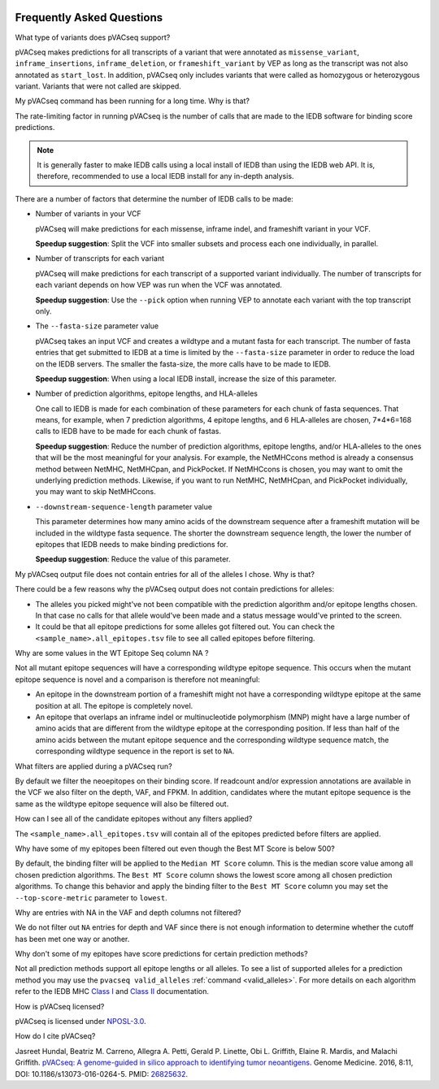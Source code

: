 .. image:: ../images/pVACseq_logo_trans-bg_sm_v4b.png
    :align: right
    :alt: pVACseq logo

.. raw:: html

   <style> .large {font-size: 110%; font-weight: bold} </style>
   <style> .large-code {font-size: 110%; font-family: monospace} </style>


Frequently Asked Questions
==========================

.. role:: large
.. role:: large-code

:large:`What type of variants does pVACseq support?`

pVACseq makes predictions for all transcripts of a variant that were annotated
as ``missense_variant``, ``inframe_insertions``, ``inframe_deletion``, or
``frameshift_variant`` by VEP as long as the transcript was not also annotated
as ``start_lost``. In addition, pVACseq only includes variants that were
called as homozygous or heterozygous variant. Variants that were not called
are skipped.

:large:`My pVACseq command has been running for a long time. Why is
that?`

The rate-limiting factor in running pVACseq is the number of calls that are
made to the IEDB software for binding score predictions.

.. note::

  It is generally faster to make IEDB calls using a local install of IEDB than
  using the IEDB web API. It is, therefore, recommended to use a local IEDB
  install for any in-depth analysis.

There are a number of factors that determine the number of IEDB calls to be made:

- Number of variants in your VCF

  pVACseq will make predictions for each missense, inframe indel, and
  frameshift variant in your VCF.

  **Speedup suggestion**: Split the VCF into smaller subsets and process each one
  individually, in parallel.

- Number of transcripts for each variant

  pVACseq will make predictions for each transcript of a supported variant
  individually. The number of transcripts for each variant depends on how VEP was
  run when the VCF was annotated.

  **Speedup suggestion**: Use the ``--pick`` option when running VEP to
  annotate each variant with the top transcript only.

- The ``--fasta-size`` parameter value

  pVACseq takes an input VCF and creates a wildtype and a mutant
  fasta for each transcript. The number of fasta entries that get submitted
  to IEDB at a time is limited by the ``--fasta-size`` parameter in order
  to reduce the load on the IEDB servers. The smaller the fasta-size, the
  more calls have to be made to IEDB.

  **Speedup suggestion**: When using a local IEDB install, increase the size
  of this parameter.

- Number of prediction algorithms, epitope lengths, and HLA-alleles

  One call to IEDB is made for each combination of these parameters for each chunk
  of fasta sequences. That means, for example, when 7 prediction
  algorithms, 4 epitope lengths, and 6 HLA-alleles are chosen, 7*4*6=168 calls to
  IEDB have to be made for each chunk of fastas.

  **Speedup suggestion**: Reduce the number of prediction algorithms,
  epitope lengths, and/or HLA-alleles to the ones that will be the most
  meaningful for your analysis. For example, the NetMHCcons method is
  already a consensus method between NetMHC, NetMHCpan, and PickPocket.
  If NetMHCcons is chosen, you may want to omit the underlying prediction
  methods. Likewise, if you want to run NetMHC, NetMHCpan, and PickPocket
  individually, you may want to skip NetMHCcons.

- ``--downstream-sequence-length`` parameter value

  This parameter determines how many amino acids of the downstream sequence after a
  frameshift mutation will be included in the wildtype fasta sequence. The
  shorter the downstream sequence length, the lower the number of epitopes
  that IEDB needs to make binding predictions for.

  **Speedup suggestion**: Reduce the value of this parameter.

:large:`My pVACseq output file does not contain entries for all of the
alleles I chose. Why is that?`

There could be a few reasons why the pVACseq output does not contain
predictions for alleles:

- The alleles you picked might've not been compatible with the prediction algorithm and/or epitope lengths chosen. In that case no calls for that allele would've been made and a status message would've printed to the screen.

- It could be that all epitope predictions for some alleles got filtered out. You can check the ``<sample_name>.all_epitopes.tsv`` file to see all called epitopes before filtering.

:large:`Why are some values in the` :large-code:`WT Epitope Seq` :large:`column` :large-code:`NA` :large:`?`

Not all mutant epitope sequences will have a corresponding wildtype epitope sequence. This
occurs when the mutant epitope sequence is novel and a comparison is therefore not
meaningful:

- An epitope in the downstream portion of a frameshift might not have a corresponding wildtype epitope at the same position at all. The epitope is completely novel.

- An epitope that overlaps an inframe indel or multinucleotide polymorphism (MNP) might have a large number of amino acids that are different from the wildtype epitope at the corresponding position. If less than half of the amino acids between the mutant epitope sequence and the corresponding wildtype sequence match, the corresponding wildtype sequence in the report is set to ``NA``.

:large:`What filters are applied during a pVACseq run?`

By default we filter the neoepitopes on their binding score. If readcount
and/or expression annotations are available in the VCF we also filter on the depth, VAF,
and FPKM. In addition, candidates where the mutant epitope sequence is the
same as the wildtype epitope sequence will also be filtered out.

:large:`How can I see all of the candidate epitopes without any filters
applied?`

The ``<sample_name>.all_epitopes.tsv`` will contain all of the epitopes predicted
before filters are applied.

:large:`Why have some of my epitopes been filtered out even though the` :large-code:`Best MT Score` :large:`is below 500?`

By default, the binding filter will be applied to the ``Median MT Score``
column. This is the median score value among all chosen prediction algorithms.
The ``Best MT Score`` column shows the lowest score among all
chosen prediction algorithms. To change this behavior and apply the binding
filter to the ``Best MT Score`` column you may set the ``--top-score-metric``
parameter to ``lowest``.

:large:`Why are entries with` :large-code:`NA` :large:`in the`
:large-code:`VAF` :large:`and` :large-code:`depth` :large:`columns not
filtered?`

We do not filter out ``NA`` entries for depth and VAF since there is not
enough information to determine whether the cutoff has been met one way or another.

:large:`Why don't some of my epitopes have score predictions for certain prediction methods?`

Not all prediction methods support all epitope lengths or all alleles. To see
a list of supported alleles for a prediction method you may use the
``pvacseq valid_alleles`` :ref:`command <valid_alleles>`. For more details on
each algorithm refer to the IEDB MHC `Class I <http://tools.iedb.org/mhci/help/#Method>`_
and `Class II <http://tools.iedb.org/mhcii/help/#Method>`_ documentation.

:large:`How is pVACseq licensed?`

pVACseq is licensed under `NPOSL-3.0
<http://opensource.org/licenses/NPOSL-3.0>`_.

:large:`How do I cite pVACseq?`

Jasreet Hundal, Beatriz M. Carreno, Allegra A. Petti, Gerald P. Linette, Obi
L. Griffith, Elaine R. Mardis, and Malachi Griffith. `pVACseq: A genome-guided
in silico approach to identifying tumor neoantigens <http://www.genomemedicine.com/content/8/1/11>`_. Genome Medicine. 2016,
8:11, DOI: 10.1186/s13073-016-0264-5. PMID: `26825632
<http://www.ncbi.nlm.nih.gov/pubmed/26825632>`_.

